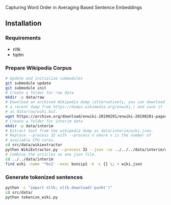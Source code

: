 
Capturing Word Order in Averaging Based Sentence Embeddings
** Installation
*** Requirements
- nltk
- tqdm
*** Prepare Wikipedia Corpus
#+begin_src sh
  # Update and initialize submodules
  git submodule update
  git submodule init
  # Create a folder for raw data
  mkdir -p data/raw
  # Download an archived Wikipedia dump (alternatively, you can download
  # a recent dump from https://dumps.wikimedia.org/enwiki.) and save it
  # as data/raw/wiki.bz2.
  wget https://archive.org/download/enwiki-20190201/enwiki-20190201-pages-articles-multistream.xml.bz2 data/raw/wiki.bz2
  # Create a folder for interim data
  mkdir -p data/interim
  # Extract text from the wikipedia dump as data/interim/wiki.json.
  # Replace --process 32 with --process n where n is the number of
  # available CPU cores.
  cd src/data/wikiextractor
  python WikiExtractor.py --process 32 --json -co ../../../data/interim/wiki ../../../data/raw/wiki.bz2
  # Combine the articles as one json file.
  cd ../../data/interim
  find wiki -name '*bz2' -exec bunzip2 -k -c {} \; > wiki.json
#+end_src
*** Generate tokenized sentences
#+begin_src sh
python -c "import nltk; nltk.download('punkt')"
cd src/data/
python tokenize_wiki.py 
#+end_src


